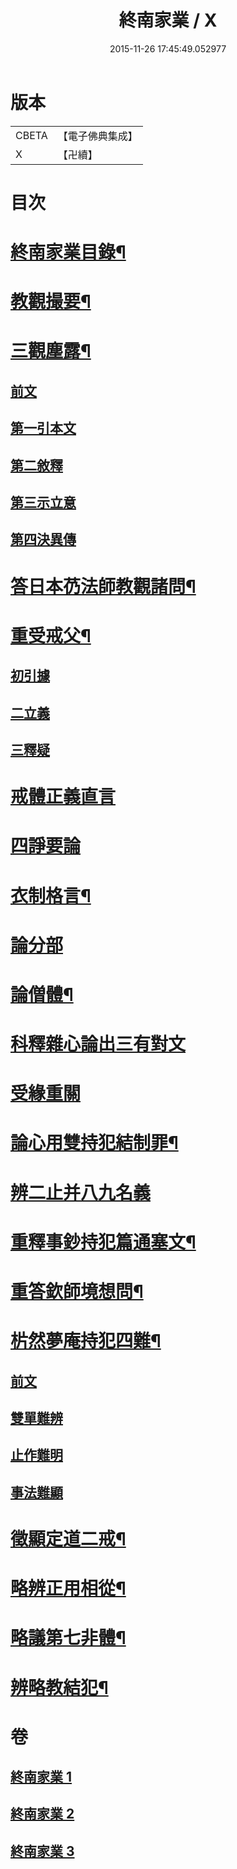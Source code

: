 #+TITLE: 終南家業 / X
#+DATE: 2015-11-26 17:45:49.052977
* 版本
 |     CBETA|【電子佛典集成】|
 |         X|【卍續】    |

* 目次
* [[file:KR6k0219_001.txt::001-0717b2][終南家業目錄¶]]
* [[file:KR6k0219_001.txt::0717c3][教觀撮要¶]]
* [[file:KR6k0219_001.txt::0718b21][三觀塵露¶]]
** [[file:KR6k0219_001.txt::0718b21][前文]]
** [[file:KR6k0219_001.txt::0718c10][第一引本文]]
** [[file:KR6k0219_001.txt::0718c22][第二敘釋]]
** [[file:KR6k0219_001.txt::0721a17][第三示立意]]
** [[file:KR6k0219_001.txt::0721c13][第四決異傳]]
* [[file:KR6k0219_001.txt::0727b8][答日本芿法師教觀諸問¶]]
* [[file:KR6k0219_002.txt::002-0736a3][重受戒父¶]]
** [[file:KR6k0219_002.txt::002-0736a6][初引據]]
** [[file:KR6k0219_002.txt::0736b13][二立義]]
** [[file:KR6k0219_002.txt::0736c6][三釋疑]]
* [[file:KR6k0219_002.txt::0737c24][戒體正義直言]]
* [[file:KR6k0219_002.txt::0742c24][四諍要論]]
* [[file:KR6k0219_002.txt::0745b15][衣制格言¶]]
* [[file:KR6k0219_002.txt::0747a16][論分部]]
* [[file:KR6k0219_002.txt::0748b5][論僧體¶]]
* [[file:KR6k0219_002.txt::0749a1][科釋雜心論出三有對文]]
* [[file:KR6k0219_002.txt::0750c10][受緣重關]]
* [[file:KR6k0219_003.txt::003-0752c3][論心用雙持犯結制罪¶]]
* [[file:KR6k0219_003.txt::0753c24][辨二止并八九名義]]
* [[file:KR6k0219_003.txt::0755b24][重釋事鈔持犯篇通塞文¶]]
* [[file:KR6k0219_003.txt::0756c10][重答欽師境想問¶]]
* [[file:KR6k0219_003.txt::0760b7][㭊然夢庵持犯四難¶]]
** [[file:KR6k0219_003.txt::0760b7][前文]]
** [[file:KR6k0219_003.txt::0760c5][雙單難辨]]
** [[file:KR6k0219_003.txt::0763a11][止作難明]]
** [[file:KR6k0219_003.txt::0764c18][事法難顯]]
* [[file:KR6k0219_003.txt::0765a10][徵顯定道二戒¶]]
* [[file:KR6k0219_003.txt::0766b7][略辨正用相從¶]]
* [[file:KR6k0219_003.txt::0766c4][略議第七非體¶]]
* [[file:KR6k0219_003.txt::0767b2][辨略教結犯¶]]
* 卷
** [[file:KR6k0219_001.txt][終南家業 1]]
** [[file:KR6k0219_002.txt][終南家業 2]]
** [[file:KR6k0219_003.txt][終南家業 3]]
